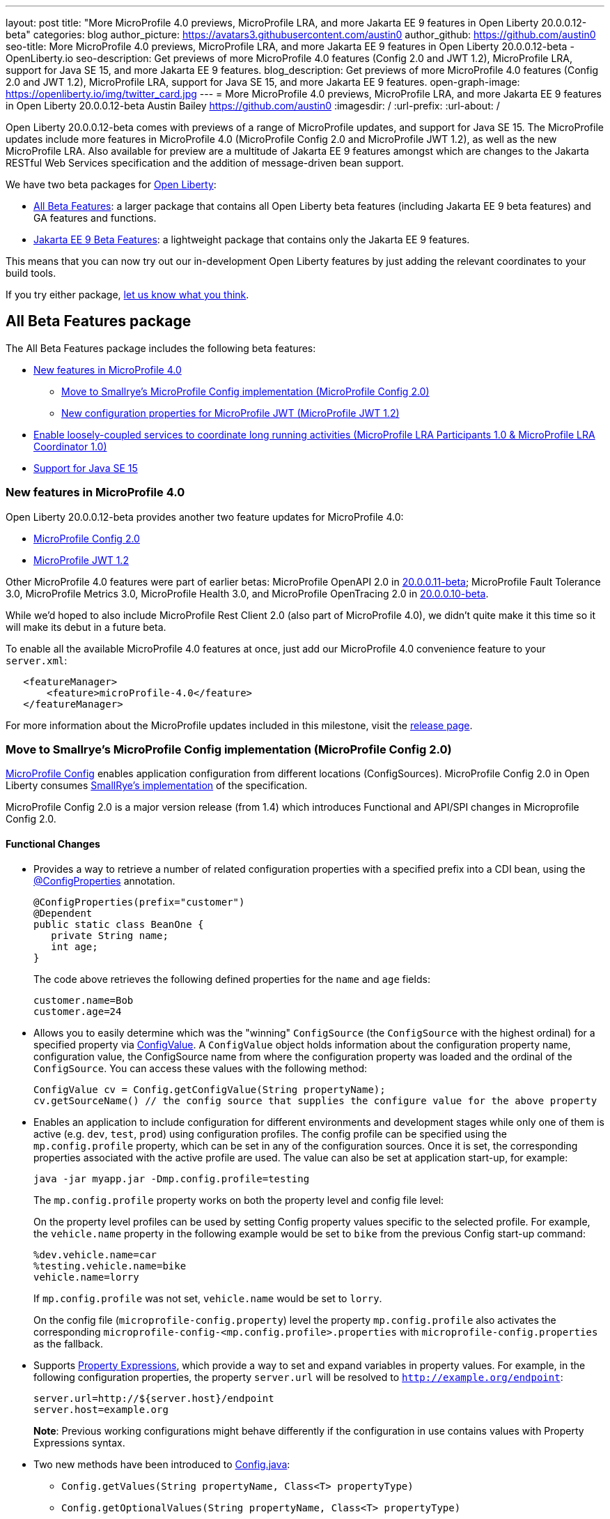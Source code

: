 ---
layout: post
title: "More MicroProfile 4.0 previews, MicroProfile LRA, and more Jakarta EE 9 features in Open Liberty 20.0.0.12-beta"
categories: blog
author_picture: https://avatars3.githubusercontent.com/austin0
author_github: https://github.com/austin0
seo-title: More MicroProfile 4.0 previews, MicroProfile LRA, and more Jakarta EE 9 features in Open Liberty 20.0.0.12-beta - OpenLiberty.io
seo-description: Get previews of more MicroProfile 4.0 features (Config 2.0 and JWT 1.2), MicroProfile LRA, support for Java SE 15, and more Jakarta EE 9 features.
blog_description: Get previews of more MicroProfile 4.0 features (Config 2.0 and JWT 1.2), MicroProfile LRA, support for Java SE 15, and more Jakarta EE 9 features.
open-graph-image: https://openliberty.io/img/twitter_card.jpg
---
= More MicroProfile 4.0 previews, MicroProfile LRA, and more Jakarta EE 9 features in Open Liberty 20.0.0.12-beta
Austin Bailey <https://github.com/austin0>
:imagesdir: /
:url-prefix:
:url-about: /

Open Liberty 20.0.0.12-beta comes with previews of a range of MicroProfile updates, and support for Java SE 15. The MicroProfile updates include more features in MicroProfile 4.0 (MicroProfile Config 2.0 and MicroProfile JWT 1.2), as well as the new MicroProfile LRA. Also available for preview are a multitude of Jakarta EE 9 features amongst which are changes to the Jakarta RESTful Web Services specification and the addition of message-driven bean support.

We have two beta packages for link:{url-about}[Open Liberty]:

* <<allbeta, All Beta Features>>: a larger package that contains all Open Liberty beta features (including Jakarta EE 9 beta features) and GA features and functions.
* <<jakarta, Jakarta EE 9 Beta Features>>: a lightweight package that contains only the Jakarta EE 9 features.

This means that you can now try out our in-development Open Liberty features by just adding the relevant coordinates to your build tools.

If you try either package, <<feedback, let us know what you think>>.
[#allbeta]
== All Beta Features package

The All Beta Features package includes the following beta features:

* <<mp4, New features in MicroProfile 4.0>>
** <<conf, Move to Smallrye's MicroProfile Config implementation (MicroProfile Config 2.0)>>
** <<jwt, New configuration properties for MicroProfile JWT (MicroProfile JWT 1.2)>>
* <<lra, Enable loosely-coupled services to coordinate long running activities (MicroProfile LRA Participants 1.0 & MicroProfile LRA Coordinator 1.0)>>
* <<java15, Support for Java SE 15>>

[#mp4]
=== New features in MicroProfile 4.0

Open Liberty 20.0.0.12-beta provides another two feature updates for MicroProfile 4.0:

* <<conf, MicroProfile Config 2.0>>
* <<jwt, MicroProfile JWT 1.2>>

Other MicroProfile 4.0 features were part of earlier betas: MicroProfile OpenAPI 2.0 in link:{url-prefix}/blog/2020/09/29/microprofile-openapi-beta-200011.html#openAPI[20.0.0.11-beta]; MicroProfile Fault Tolerance 3.0, MicroProfile Metrics 3.0, MicroProfile Health 3.0, and MicroProfile OpenTracing 2.0 in link:{url-prefix}/blog/2020/09/02/jakarta-microprofile-beta-200010.html#allbeta[20.0.0.10-beta].

While we'd hoped to also include MicroProfile Rest Client 2.0 (also part of MicroProfile 4.0), we didn't quite make it this time so it will make its debut in a future beta.

To enable all the available MicroProfile 4.0 features at once, just add our MicroProfile 4.0 convenience feature to your `server.xml`:

[source,xml]
----
   <featureManager>
       <feature>microProfile-4.0</feature>
   </featureManager>
----

For more information about the MicroProfile updates included in this milestone, visit the link:https://download.eclipse.org/microprofile/microprofile-4.0-M1/microprofile-spec-4.0-M1.html#microprofile4.0-M1[release page].

[#conf]
=== Move to Smallrye's MicroProfile Config implementation (MicroProfile Config 2.0)

link:https://github.com/eclipse/microprofile-config[MicroProfile Config] enables application configuration from different locations (ConfigSources). MicroProfile Config 2.0 in Open Liberty consumes link:https://github.com/smallrye/smallrye-config[SmallRye's implementation] of the specification.

MicroProfile Config 2.0 is a major version release (from 1.4) which introduces Functional and API/SPI changes in Microprofile Config 2.0.

==== Functional Changes

* Provides a way to retrieve a number of related configuration properties with a specified prefix into a CDI bean, using the link:https://github.com/eclipse/microprofile-config/blob/master/api/src/main/java/org/eclipse/microprofile/config/inject/ConfigProperties.java[@ConfigProperties] annotation.
+
[source, java]
----
@ConfigProperties(prefix="customer")
@Dependent
public static class BeanOne {
   private String name;
   int age;
}
----
+
The code above retrieves the following defined properties for the `name` and `age` fields:
+
[source, java]
----
customer.name=Bob
customer.age=24
----

* Allows you to easily determine which was the "winning" `ConfigSource` (the `ConfigSource` with the highest ordinal) for a specified property via link:https://github.com/eclipse/microprofile-config/blob/master/api/src/main/java/org/eclipse/microprofile/config/ConfigValue.java[ConfigValue]. A `ConfigValue` object holds information about the configuration property name, configuration value, the ConfigSource name from where the configuration property was loaded and the ordinal of the `ConfigSource`. You can access these values with the following method:
+
[source, java]
----
ConfigValue cv = Config.getConfigValue(String propertyName);
cv.getSourceName() // the config source that supplies the configure value for the above property
----

* Enables an application to include configuration for different environments and development stages while only one of them is active (e.g. `dev`, `test`, `prod`) using configuration profiles. The config profile can be specified using the `mp.config.profile` property, which can be set in any of the configuration sources. Once it is set, the corresponding properties associated with the active profile are used. The value can also be set at application start-up, for example:
+
[source, xml]
----
java -jar myapp.jar -Dmp.config.profile=testing
----
+
The `mp.config.profile` property works on both the property level and config file level:
+
On the property level profiles can be used by setting Config property values specific to the selected profile. For example, the `vehicle.name` property in the following example would be set to `bike` from the previous Config start-up command:
+
[source, java]
----
%dev.vehicle.name=car
%testing.vehicle.name=bike
vehicle.name=lorry
----
+
If `mp.config.profile` was not set, `vehicle.name` would be set to `lorry`.
+
On the config file (`microprofile-config.property`) level the property `mp.config.profile` also activates the corresponding `microprofile-config-<mp.config.profile>.properties` with `microprofile-config.properties` as the fallback.

* Supports link:https://download.eclipse.org/microprofile/microprofile-config-2.0-RC1/microprofile-config-spec.html#property-expressions[Property Expressions], which provide a way to set and expand variables in property values. For example, in the following configuration properties, the property `server.url` will be resolved to `http://example.org/endpoint`:
+
[source, java]
----
server.url=http://${server.host}/endpoint
server.host=example.org
----
+
*Note*: Previous working configurations might behave differently if the configuration in use contains values with Property Expressions syntax.

* Two new methods have been introduced to link:https://github.com/eclipse/microprofile-config/blob/master/api/src/main/java/org/eclipse/microprofile/config/Config.java[Config.java]:
** `Config.getValues(String propertyName, Class<T> propertyType)`
** `Config.getOptionalValues(String propertyName, Class<T> propertyType)`
+
The methods have been added to enable you to retrieve multi-valued properties as lists instead of arrays. The methods return the resolved property values with the specified `propertyType` for the specified `propertyName`.

* `OptinalInt`, `OptionalLong` and `OptionalDouble` are now provided as built-in link:https://download.eclipse.org/microprofile/microprofile-config-2.0-RC1/microprofile-config-spec.html#converter[Converters]. The new Converters can be used like any of the other built-in Converters, converting injected Config property values to a defined type:
+
[source, java]
----
@Inject
@ConfigProperty(name = "my.optional.int.property")
private OptionalInt optionalIntProperty;
----

=== Incompatible changes

If you move up from MicroProfile Config 1.x to 2.0, please take care of the following incompatible changes:

* `ConfigSource.getPropertyNames` is no longer a default method. The implementation of a `ConfigSource` must implement this method.
* Previous versions of the specification would not evaluate property expressions. As such, previous working configuration may behave differently (if the used configuration contains values with property expressions syntax). property expressions can be disabled by setting the property `mp.config.property.expressions.enabled` with the value of `false`.
* Empty values or other special characters are no longer valid Config property values. This means that `Config.getValue(String propertyName, Class<T> propertyType)` will never return `null`; a `NoSuchElementException` will be thrown if either a Config property value is not defined, is defined as an empty string, or its converter returns `null`. In the previous release, the empty value was returned as an empty value. For more information, please refer to this link:https://download.eclipse.org/microprofile/microprofile-config-2.0-RC1/microprofile-config-spec.html#_config_value_conversion_rules[section of the spec].

To enable the new beta features in your app, add them to your `server.xml`:

[source, xml]
----
<featureManager>
   <feature>mpConfig-2.0</feature>
</featureManager>
----

For more information:

* link:https://download.eclipse.org/microprofile/microprofile-config-2.0-RC1/microprofile-config-spec.html#release_notes_20[Release Notes for MicroProfile Config 2.0]

* link:https://github.com/eclipse/microprofile-config/milestone/8?closed=1[MicroProfile Config 2.0 Milestone]

[#jwt]
=== New configuration properties for MicroProfile JWT (MicroProfile JWT 1.2)

With MicroProfile JSON Web Token (JWT) 1.2 you can use a JWT token for authenticating and authorizing requests to a service. MicroProfile JWT 1.2 simplifies the configuration for managing the validation of the JWT by introducing new MicroProfile Config properties. Enhanced signature algorithm support is added in this Open Liberty beta.

MicroProfile JSON Web Token 1.2 adds the following MicroProfile Config properties to control different aspects of the JWT validation.

==== mp.jwt.token.header

The `mp.jwt.token.header` property allows you to control the HTTP request header which is expected to contain a JWT token. You can specify either Authorization (default) or Cookie values.

==== mp.jwt.token.cookie

The `mp.jwt.token.cookie` property allows you to specify the name of the cookie which is expected to contain a JWT token. The default value is `Bearer` if not specified.

==== mp.jwt.verify.audiences

The `mp.jwt.verify.audiences` property allows you to create a list of allowable audience (`aud`) values. At least one of these must be found in the claim. Previously, this had to be configured in the `server.xml` file. Now, you can configure the audiences in the MicroProfile Config property as follows:

[source, text]
----
mp.jwt.verify.audiences=conferenceService
----

==== mp.jwt.verify.publickey.algorithm

The `mp.jwt.verify.publickey.algorithm` property allows you to control the Public Key Signature Algorithm that is supported by the MicroProfile JWT endpoint. The default value is RSA256 if not specified. Previously, this had to be configured in the `server.xml` file. Now, you can configure the public key algorithm used for verification of the JWT in the MicroProfile Config property as follows:

[source, text]
----
mp.jwt.verify.publickey.algorithm=ES256
----

The specification also adds support for the ES256 signature algorithm, while this Open Liberty beta supports using the RS384, RS512, HS384, HS512, ES256, ES384, and the ES512 signature algorithms.


To enable the the MicroProfile JWT 1.2 feature in your app, add the feature to to your `server.xml`:

[source, xml]
----
   <featureManager>
       <feature>mpJwt-1.2</feature>
   </featureManager>
----

For more information:

* link:https://github.com/eclipse/microprofile-jwt-auth/blob/master/spec/src/main/asciidoc/release-notes.asciidoc#release-notes-for-microprofile-jwt-12[Release Notes for MicroProfile JWT 1.2]

* link:https://github.com/eclipse/microprofile-jwt-auth/blob/master/spec/src/main/asciidoc/microprofile-jwt-auth-spec.asciidoc[MicroProfile JWT 1.2 Specification]

[#lra]
=== Enable loosely-coupled services to coordinate long running activities (MicroProfile LRA Participants 1.0 & MicroProfile LRA Coordinator 1.0)

Long Running Actions (LRA) provide a cloud-native transaction model based on a link:https://developer.ibm.com/depmodels/microservices/articles/use-saga-to-solve-distributed-transaction-management-problems-in-a-microservices-architecture#saga[compensating Saga system]. This allows loosely coupled services to coordinate long running activities, guaranteeing eventual data consistency without the need to put locks on data.

Two features have been provided for LRA support, a Coordinator feature and a Participant feature:

* The Coordinator is a dedicated service with which participant microservices implicitly register their LRA’s through the use of annotations. It has the responsibility of driving actions such as completing or compensating on an LRA. 

* A Participant is a JAX-RS microservice that wishes to participate in an LRA and has been annotated appropriately.

In order for an LRA to be used a single instance of the Coordinator feature must be enabled which will start a Coordinator application. Then a participating mircoservice must be written with the Participant feature enabled to allow the LRA annotations to be used.

To start or join an LRA use the `@LRA` annotation. Depending on the type provided it may create a new LRA, join the existing LRA or continue outside one if none is provided. A full list of options can be found in the Microprofile Long Running Actions link:https://download.eclipse.org/microprofile/microprofile-lra-1.0-M1/microprofile-lra-spec.html[specification].

An example of always creating a new LRA when called would be:

[source, java]
----
    @LRA(LRA.Type.REQUIRES_NEW)
    @Path(“/start”)
    @PUT
    public Response startAction(@HeaderParam(LRA_HTTP_CONTEXT_HEADER) URI lraId)
    {
        /*
         * Business logic that may call upon other services to participate in this Long Running Action
         */
         return Response.ok().build();
    } 
----

Once the LRA has been successfully finished all participating services will have their `@Complete` annotated methods called to perform the necessary cleanup:

[source, java]
----
    @Complete
    @Path("/complete")
    @PUT
    public Response completeAction(@HeaderParam(LRA_HTTP_CONTEXT_HEADER) URI lraId)
    {
        /*
         * Business logic to cleanup resources once the LRA has closed successfully
         */
         return Response.ok().build();
    }  
----

Should a service in an LRA be canceled or timeout, the `@Compensate` methods for each participating service in the LRA will be called:

[source, java]
----
    @Compensate
    @Path("/compensate")
    @PUT
    public Response compensateAction(@HeaderParam(LRA_HTTP_CONTEXT_HEADER) URI lraId)
    {
        /*
         * As the LRA has been canceled business logic to compensate any changes is necessary
         */
         return Response.ok().build();
    } 
----

To enable the LRA Coordinator feature in your app, add the feature to your `server.xml`:
[source, xml]
----
<featureManager>
    <feature>cdi-2.0</feature>
    <feature>jaxrs-2.1</feature>
    <feature>mpLRACoordinator-1.0</feature>
</featureManager>
----

To enable the LRA Participants feature in your app, add the feature to your `server.xml`:
[source, xml]
----
<featureManager>
    <feature>cdi-2.0</feature>
    <feature>jaxrs-2.1</feature>
    <feature>mpLRA-1.0</feature>
</featureManager>

<lra port=“<port>” host=<hostname> path="lrac" />
----

Where `<port>` is the default `HTTP` port of the Open Liberty server with the Coordinator feature is enabled, and `<hostname>` is the hostname provided for that Open Liberty server.

MicroProfile Long Running Actions is not a part of the <<mp4, MicroProfile 4.0>> specification, and so needs to be explicitly added as a feature to be used.

For more information:

* link:https://github.com/eclipse/microprofile-lra/blob/master/spec/src/main/asciidoc/microprofile-lra-spec.adoc[Microprofile Long Running Actions Specification]

[#java15]
== Support for Java SE 15

Any official Java SE 15 release from link:https://adoptopenjdk.net?variant=openjdk15&jvmVariant=openj9[AdoptOpenJDK], link:https://jdk.java.net/15/[Oracle], or other OpenJDK vendor will work with Open Liberty. Java SE 15 is not a long-term supported release, with standard support scheduled to end in March 2021.

Keep in mind, Eclipse OpenJ9 link:{url-prefix}/blog/2019/10/30/faster-startup-open-liberty.html[typically offers faster startup times] than Hotspot.

The primary features added in this release include:

* link:https://openjdk.java.net/jeps/379[JEP 379] Shenandoah: A Low-Pause-Time Garbage Collector
* link:https://openjdk.java.net/jeps/377[JEP 377] ZGC: A Scalable Low-Latency Garbage Collector
* link:https://openjdk.java.net/jeps/378[JEP 378] Text Blocks
* link:https://openjdk.java.net/jeps/384[JEP 384] Records (Second Preview)
* link:https://openjdk.java.net/jeps/360[JEP 360] Sealed Classes (Preview)

For more information on downloading a version of Java 15, see link:https://adoptopenjdk.net/index.html?variant=openjdk15&jvmVariant=openj9[AdoptOpenJDK.net], link:https://www.eclipse.org/openj9/[Eclipse.org] or link:https://openjdk.java.net/groups/hotspot[OpenJDK.java.net].

For working with the `server.env` file in Open Liberty, see the `Configuration Files` section of the Open Liberty link:{url-prefix}/docs/latest/reference/config/server-configuration-overview.html[Server Configuration Overview documentation].

For more information on new features available in Java 15, see link:https://openjdk.java.net/projects/jdk/15/[OpenJDK].

=== Try it now 

To try out these features, just update your build tools to pull the Open Liberty All Beta Features package instead of the main release. The beta works with Java SE 15, Java SE 11, or Java SE 8.

If you're using link:{url-prefix}/guides/maven-intro.html[Maven], here are the coordinates:

[source,xml]
----
<dependency>
  <groupId>io.openliberty.beta</groupId>
  <artifactId>openliberty-runtime</artifactId>
  <version>20.0.0.12-beta</version>
  <type>pom</type>
</dependency>
----

Or for link:{url-prefix}/guides/gradle-intro.html[Gradle]:

[source,gradle]
----
dependencies {
    libertyRuntime group: 'io.openliberty.beta', name: 'openliberty-runtime', version: '[20.0.0.12-beta,)'
}
----

Or take a look at our link:{url-prefix}/downloads/#runtime_betas[Downloads page].

[#jakarta]
== Jakarta EE 9 Beta Features package

The main change visible to developers in Jakarta EE is the names of packages changing to accommodate the new `jakarta.*` namespace. In this Open Liberty beta, we have a number of new API Release Candidates to join the expanding library of supported Jakarta packages.

This Open Liberty beta introduces the following Jakarta EE 9 features which now possess their all-new Jakarta EE 9 package names:

* Jakarta WebSocket 2.0 (`websocket-2.0`; now with full CDI integration)
* Enterprise Beans Remote Client 2.0 (`ejbRemoteClient-2.0`)
* RESTful Web Services 3.0 (`restfulWS-3.0` and `restfulWSClient-3.0`)
* Jakarta Server Faces 3.0 (`faces-3.0`)
* Jakarta Connectors 2.0 (`connectors-2.0`)

These join the Jakarta EE 9 features in link:https://openliberty.io/blog/?search=beta&key=tag[previous Open Liberty betas]:

* Jakarta Enterprise Beans Remote 4.0 (`ejbRemote-4.0`)
* Jakarta EE Application Client 9.0 (`javaeeClient-9.0`)
* Jakarta Authentication 2.0 (`jaspic-2.0`)
* Jakarta Authorization 2.0 (`jacc-2.0`)
* Jakarta Persistence 3.0 (includes Eclipselink 3.0-RC1.) (`jpa-3.0`)
* Jakarta XML Binding 3.0 (`jaxb-3.0`)
* Jakarta Managed Beans 2.0 (`managedBeans-2.0`)
* Jakarta Concurrency 2.0 (`concurrent-2.0`)
* Jakarta Enterprise Beans Home 4.0 (`ejbHome-4.0`)
* Jakarta Enterprise Beans Lite 4.0 (`ejbLite-4.0`)
* Jakarta Bean Validation 3.0 (`beanValidation-3.0`)
* Jakarta Contexts and Dependency Injection 3.0 (`cdi-3.0`)
* JDBC 4.2 & 4.3 (`jdbc-4.2` & `jdbc-4.3`)
* Jakarta Transactions 2.0 (`transaction-2.0`)
* Jakarta JSON Binding 2.0 (`jsonb-2.0`)
* Jakarta JSON Processing 2.0 (`jsonp-2.0`)
* Jakarta Servlet 5.0 (`servlet-5.0`)
* Jakarta Server Pages 3.0 (`jsp-3.0`)
* Jakarta Expression Language 4.0 (`el-4.0`)

Enable the Jakarta EE 9 beta features in your app's `server.xml`. You can enable the individual features you want or you can just add the Jakarta EE 9 convenience feature to enable all of the Jakarta EE 9 beta features at once:

[source, xml]
----
  <featureManager>
    <feature>jakartaee-9.0</feature>
  </featureManager>
----

Or you can add the Web Profile convenience feature to enable all of the Jakarta EE 9 Web Profile beta features at once:

[source, xml]
----
  <featureManager>
    <feature>webProfile-9.0</feature>
  </featureManager>
----

=== Try it now

To try out these Jakarta EE 9 features on Open Liberty in a lightweight package, just update your build tools to pull the Open Liberty Jakarta EE 9 Beta Features package instead of the main release. The beta works with Java SE 15, Java SE 11, or Java SE 8.

If you're using link:{url-prefix}/guides/maven-intro.html[Maven], here are the coordinates:

[source,xml]
----
<dependency>
    <groupId>io.openliberty.beta</groupId>
    <artifactId>openliberty-jakartaee9</artifactId>
    <version>20.0.0.12-beta</version>
    <type>zip</type>
</dependency>
----

Or for link:{url-prefix}/guides/gradle-intro.html[Gradle]:

[source,gradle]
----
dependencies {
    libertyRuntime group: 'io.openliberty.beta', name: 'openliberty-jakartaee9', version: '[20.0.0.12-beta,)'
}
----

Or take a look at our link:{url-prefix}/downloads/#runtime_betas[Downloads page].

[#feedback]
== Your feedback is welcomed

Let us know what you think on link:https://groups.io/g/openliberty[our mailing list]. If you hit a problem, link:https://stackoverflow.com/questions/tagged/open-liberty[post a question on StackOverflow]. If you hit a bug, link:https://github.com/OpenLiberty/open-liberty/issues[please raise an issue].